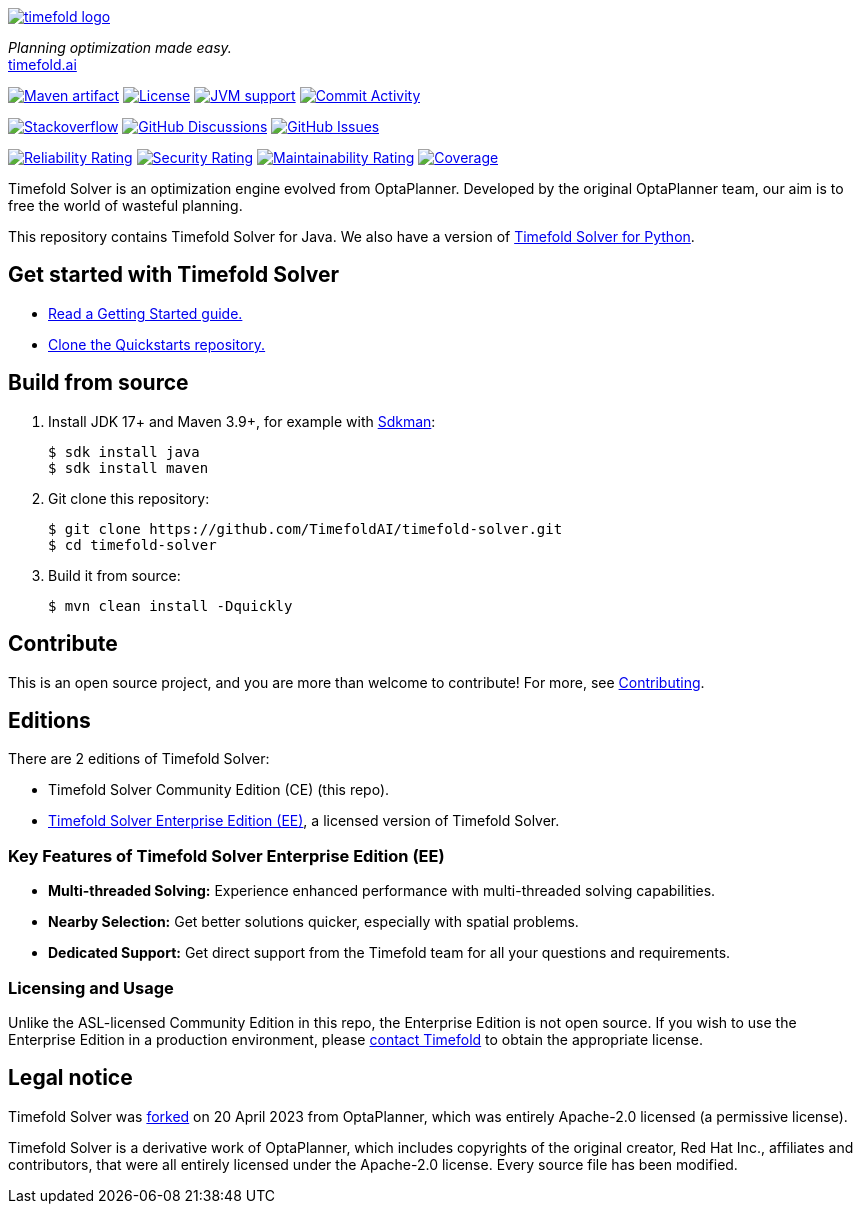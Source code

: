 :projectKey: ai.timefold:timefold-solver
:sonarBadge: image:https://sonarcloud.io/api/project_badges/measure?project={projectKey}
:sonarLink: link="https://sonarcloud.io/dashboard?id={projectKey}"

:branch: main

image::docs/src/modules/ROOT/images/shared/timefold-logo.png[link="https://timefold.ai",Timefold,align="center"]

_Planning optimization made easy._ +
https://timefold.ai[timefold.ai]

image:https://img.shields.io/maven-central/v/ai.timefold.solver/timefold-solver-bom?logo=apache-maven&style=for-the-badge["Maven artifact", link="https://ossindex.sonatype.org/component/pkg:maven/ai.timefold.solver/timefold-solver-bom"]
image:https://img.shields.io/github/license/TimefoldAI/timefold-solver?style=for-the-badge&logo=apache["License", link="https://www.apache.org/licenses/LICENSE-2.0"]
image:https://img.shields.io/badge/Java-17+-brightgreen.svg?style=for-the-badge["JVM support", link="https://sdkman.io"]
image:https://img.shields.io/github/commit-activity/m/TimefoldAI/timefold-solver?label=commits&style=for-the-badge["Commit Activity", link="https://github.com/TimefoldAI/timefold-solver/pulse"]

image:https://img.shields.io/badge/stackoverflow-ask_question-orange.svg?logo=stackoverflow&style=for-the-badge["Stackoverflow", link="https://stackoverflow.com/questions/tagged/timefold"]
image:https://img.shields.io/github/discussions/TimefoldAI/timefold-solver?style=for-the-badge&logo=github["GitHub Discussions", link="https://github.com/TimefoldAI/timefold-solver/discussions"]
image:https://img.shields.io/github/issues/TimefoldAI/timefold-solver?style=for-the-badge&logo=github["GitHub Issues", link="https://github.com/TimefoldAI/timefold-solver/issues"]

{sonarBadge}&style=for-the-badge&metric=reliability_rating["Reliability Rating", {sonarLink}]
{sonarBadge}&metric=security_rating["Security Rating", {sonarLink}]
{sonarBadge}&metric=sqale_rating["Maintainability Rating", {sonarLink}]
{sonarBadge}&metric=coverage["Coverage", {sonarLink}]

Timefold Solver is an optimization engine evolved from OptaPlanner.
Developed by the original OptaPlanner team, our aim is to free the world of wasteful planning.

This repository contains Timefold Solver for Java.
We also have a version of https://github.com/TimefoldAI/timefold-solver-python[Timefold Solver for Python].

== Get started with Timefold Solver

* https://timefold.ai/docs[Read a Getting Started guide.]
* https://github.com/TimefoldAI/timefold-quickstarts[Clone the Quickstarts repository.]

== Build from source

. Install JDK 17+ and Maven 3.9+, for example with https://sdkman.io[Sdkman]:
+
----
$ sdk install java
$ sdk install maven
----

. Git clone this repository:
+
----
$ git clone https://github.com/TimefoldAI/timefold-solver.git
$ cd timefold-solver
----

. Build it from source:
+
----
$ mvn clean install -Dquickly
----


== Contribute

This is an open source project, and you are more than welcome to contribute!
For more, see link:CONTRIBUTING.adoc[Contributing].

== Editions

There are 2 editions of Timefold Solver:

- Timefold Solver Community Edition (CE) (this repo).
- https://timefold.ai/pricing[Timefold Solver Enterprise Edition (EE)], a licensed version of Timefold Solver.

=== Key Features of Timefold Solver Enterprise Edition (EE)

- **Multi-threaded Solving:** Experience enhanced performance with multi-threaded solving capabilities.
- **Nearby Selection:** Get better solutions quicker, especially with spatial problems.
- **Dedicated Support:** Get direct support from the Timefold team for all your questions and requirements.

=== Licensing and Usage

Unlike the ASL-licensed Community Edition in this repo,
the Enterprise Edition is not open source.
If you wish to use the Enterprise Edition in a production environment,
please https://timefold.ai/company/contact/[contact Timefold] to obtain the appropriate license.

== Legal notice

Timefold Solver was https://timefold.ai/blog/2023/optaplanner-fork/[forked] on 20 April 2023 from OptaPlanner,
which was entirely Apache-2.0 licensed (a permissive license).

Timefold Solver is a derivative work of OptaPlanner,
which includes copyrights of the original creator, Red Hat Inc., affiliates and contributors,
that were all entirely licensed under the Apache-2.0 license.
Every source file has been modified.

